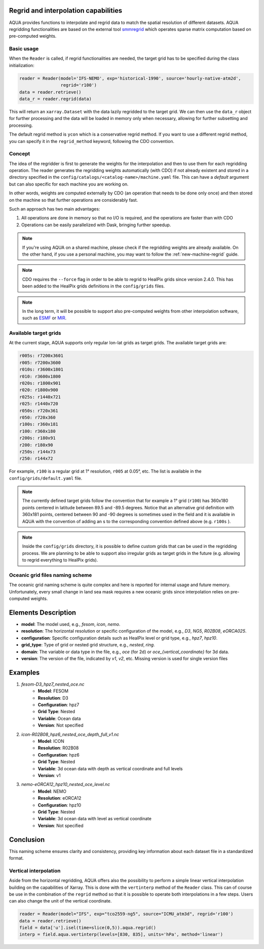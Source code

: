 .. _regrid:

Regrid and interpolation capabilities
-------------------------------------

AQUA provides functions to interpolate and regrid data to match the spatial resolution of different datasets. 
AQUA regridding functionalities are based on the external tool `smmregrid <https://github.com/jhardenberg/smmregrid>`_ which 
operates sparse matrix computation based on pre-computed weights.

Basic usage
^^^^^^^^^^^

When the ``Reader`` is called, if regrid functionalities are needed, the target grid has to be specified
during the class initialization:

.. code-block:: python

    reader = Reader(model='IFS-NEMO', exp='historical-1990', source='hourly-native-atm2d',
                    regrid='r100')
    data = reader.retrieve()
    data_r = reader.regrid(data)

This will return an ``xarray.Dataset`` with the data lazily regridded to the target grid.
We can then use the ``data_r`` object for further processing and the data
will be loaded in memory only when necessary, allowing for further subsetting and processing.

The default regrid method is ``ycon`` which is a conservative regrid method.
If you want to use a different regrid method, you can specify it in the ``regrid_method`` keyword,
following the CDO convention.

Concept
^^^^^^^

The idea of the regridder is first to generate the weights for the interpolation and
then to use them for each regridding operation. 
The reader generates the regridding weights automatically (with CDO) if not already
existent and stored in a directory specified in the ``config/catalogs/<catalog-name>/machine.yaml`` file. 
This can have a `default` argument but can also specific for each machine you are working on. 

In other words, weights are computed externally by CDO (an operation that needs to be done only once) and 
then stored on the machine so that further operations are considerably fast. 

Such an approach has two main advantages:

1. All operations are done in memory so that no I/O is required, and the operations are faster than with CDO
2. Operations can be easily parallelized with Dask, bringing further speedup.

.. note::
    If you're using AQUA on a shared machine, please check if the regridding weights
    are already available.
    On the other hand, if you use a personal machine, you may want to follow the :ref:`new-machine-regrid` guide.

.. note::
    CDO requires the ``--force`` flag in order to be able to regrid to HealPix grids since version 2.4.0.
    This has been added to the HealPix grids definitions in the ``config/grids`` files.

.. note::
    In the long term, it will be possible to support also pre-computed weights from other interpolation software,
    such as `ESMF <https://earthsystemmodeling.org/>`_ or `MIR <https://github.com/ecmwf/mir>`_.

Available target grids
^^^^^^^^^^^^^^^^^^^^^^

At the current stage, AQUA supports only regular lon-lat grids as target grids.
The available target grids are:

.. code-block:: yaml

  r005s: r7200x3601
  r005: r7200x3600
  r010s: r3600x1801
  r010: r3600x1800
  r020s: r1800x901
  r020: r1800x900
  r025s: r1440x721
  r025: r1440x720
  r050s: r720x361
  r050: r720x360
  r100s: r360x181
  r100: r360x180
  r200s: r180x91
  r200: r180x90
  r250s: r144x73
  r250: r144x72

For example, ``r100`` is a regular grid at 1° resolution, ``r005`` at 0.05°, etc.
The list is available in the ``config/grids/default.yaml`` file.

.. note::
    The currently defined target grids follow the convention that for example a 1° grid (``r100``) has 360x180 points centered 
    in latitude between 89.5 and -89.5 degrees. Notice that an alternative grid definition with 360x181 points,
    centered between 90 and -90 degrees is sometimes used in the field and it is available in AQUA with the convention of adding
    an s to the corresponding convention defined above (e.g. ``r100s`` ).

.. note::
    Inside the ``config/grids`` directory, it is possible to define custom grids that can be used in the regridding process.
    We are planning to be able to support also irregular grids as target grids in the future (e.g. allowing to regrid everything to
    HealPix grids).

Oceanic grid files naming scheme
^^^^^^^^^^^^^^^^^^^^^^^^^^^^^^^^

The oceanic grid naming scheme is quite complex and here is reported for internal usage and future memory. 
Unfortunately, every small change in land sea mask requires a new oceanic grids since interpolation relies on pre-computed weights.

Elements Description
--------------------
- **model**: The model used, e.g., `fesom`, `icon`, `nemo`.
- **resolution**: The horizontal resolution or specific configuration of the model, e.g., `D3`, `NG5`, `R02B08`, `eORCA025`.
- **configuration**: Specific configuration details such as HealPix level or grid type, e.g., `hpz7`, `hpz10`.
- **grid_type**: Type of grid or nested grid structure, e.g., `nested`, `ring`.
- **domain**: The variable or data type in the file, e.g., `oce` (for 2d) or `oce_{vertical_coordinate}` for 3d data.
- **version**: The version of the file, indicated by `v1`, `v2`, etc. Missing version is used for single version files

Examples
--------
1. `fesom-D3_hpz7_nested_oce.nc`
    - **Model**: FESOM
    - **Resolution**: D3
    - **Configuration**: hpz7
    - **Grid Type**: Nested
    - **Variable**: Ocean data
    - **Version**: Not specified

2. `icon-R02B08_hpz6_nested_oce_depth_full_v1.nc`
    - **Model**: ICON
    - **Resolution**: R02B08
    - **Configuration**: hpz6
    - **Grid Type**: Nested
    - **Variable**: 3d ocean data with depth as vertical coordinate and full levels
    - **Version**: v1

3. `nemo-eORCA12_hpz10_nested_oce_level.nc`
    - **Model**: NEMO
    - **Resolution**: eORCA12
    - **Configuration**: hpz10
    - **Grid Type**: Nested
    - **Variable**: 3d ocean data with level as vertical coordinate
    - **Version**: Not specified

Conclusion
----------
This naming scheme ensures clarity and consistency, providing key information about each dataset file in a standardized format.

Vertical interpolation
^^^^^^^^^^^^^^^^^^^^^^

Aside from the horizontal regridding, AQUA offers also the possibility to perform
a simple linear vertical interpolation building  on the capabilities of Xarray.
This is done with the ``vertinterp`` method of the ``Reader`` class.
This can of course be use in the combination of the ``regrid`` method so that it is possible to operate 
both interpolations in a few steps.
Users can also change the unit of the vertical coordinate.

.. code-block:: python

    reader = Reader(model="IFS", exp="tco2559-ng5", source="ICMU_atm3d", regrid='r100')
    data = reader.retrieve()
    field = data['u'].isel(time=slice(0,5)).aqua.regrid()
    interp = field.aqua.vertinterp(levels=[830, 835], units='hPa', method='linear')